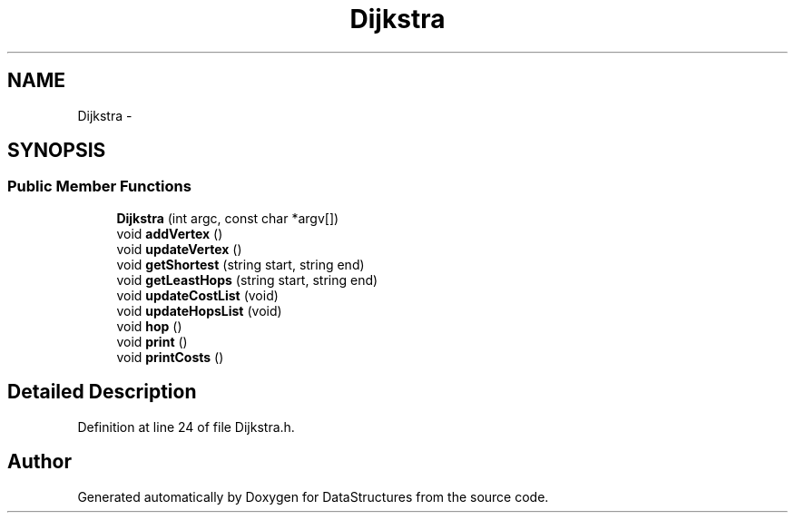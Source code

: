 .TH "Dijkstra" 3 "Fri May 1 2015" "DataStructures" \" -*- nroff -*-
.ad l
.nh
.SH NAME
Dijkstra \- 
.SH SYNOPSIS
.br
.PP
.SS "Public Member Functions"

.in +1c
.ti -1c
.RI "\fBDijkstra\fP (int argc, const char *argv[])"
.br
.ti -1c
.RI "void \fBaddVertex\fP ()"
.br
.ti -1c
.RI "void \fBupdateVertex\fP ()"
.br
.ti -1c
.RI "void \fBgetShortest\fP (string start, string end)"
.br
.ti -1c
.RI "void \fBgetLeastHops\fP (string start, string end)"
.br
.ti -1c
.RI "void \fBupdateCostList\fP (void)"
.br
.ti -1c
.RI "void \fBupdateHopsList\fP (void)"
.br
.ti -1c
.RI "void \fBhop\fP ()"
.br
.ti -1c
.RI "void \fBprint\fP ()"
.br
.ti -1c
.RI "void \fBprintCosts\fP ()"
.br
.in -1c
.SH "Detailed Description"
.PP 
Definition at line 24 of file Dijkstra\&.h\&.

.SH "Author"
.PP 
Generated automatically by Doxygen for DataStructures from the source code\&.
